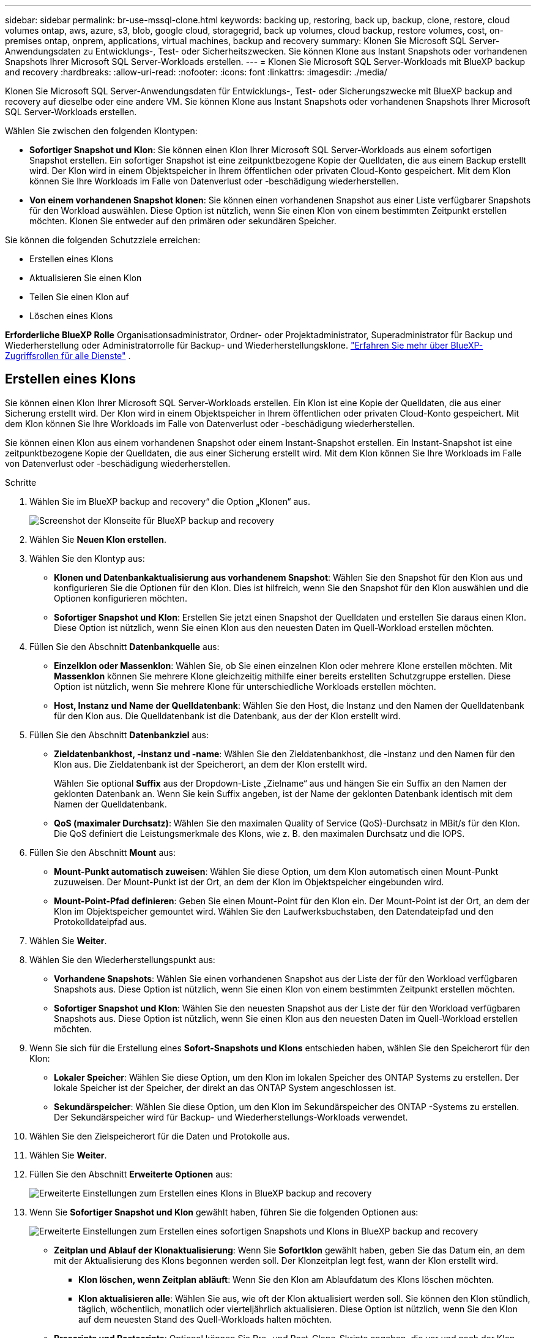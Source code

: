 ---
sidebar: sidebar 
permalink: br-use-mssql-clone.html 
keywords: backing up, restoring, back up, backup, clone, restore, cloud volumes ontap, aws, azure, s3, blob, google cloud, storagegrid, back up volumes, cloud backup, restore volumes, cost, on-premises ontap, onprem, applications, virtual machines, backup and recovery 
summary: Klonen Sie Microsoft SQL Server-Anwendungsdaten zu Entwicklungs-, Test- oder Sicherheitszwecken. Sie können Klone aus Instant Snapshots oder vorhandenen Snapshots Ihrer Microsoft SQL Server-Workloads erstellen. 
---
= Klonen Sie Microsoft SQL Server-Workloads mit BlueXP backup and recovery
:hardbreaks:
:allow-uri-read: 
:nofooter: 
:icons: font
:linkattrs: 
:imagesdir: ./media/


[role="lead"]
Klonen Sie Microsoft SQL Server-Anwendungsdaten für Entwicklungs-, Test- oder Sicherungszwecke mit BlueXP backup and recovery auf dieselbe oder eine andere VM. Sie können Klone aus Instant Snapshots oder vorhandenen Snapshots Ihrer Microsoft SQL Server-Workloads erstellen.

Wählen Sie zwischen den folgenden Klontypen:

* *Sofortiger Snapshot und Klon*: Sie können einen Klon Ihrer Microsoft SQL Server-Workloads aus einem sofortigen Snapshot erstellen. Ein sofortiger Snapshot ist eine zeitpunktbezogene Kopie der Quelldaten, die aus einem Backup erstellt wird. Der Klon wird in einem Objektspeicher in Ihrem öffentlichen oder privaten Cloud-Konto gespeichert. Mit dem Klon können Sie Ihre Workloads im Falle von Datenverlust oder -beschädigung wiederherstellen.
* *Von einem vorhandenen Snapshot klonen*: Sie können einen vorhandenen Snapshot aus einer Liste verfügbarer Snapshots für den Workload auswählen. Diese Option ist nützlich, wenn Sie einen Klon von einem bestimmten Zeitpunkt erstellen möchten. Klonen Sie entweder auf den primären oder sekundären Speicher.


Sie können die folgenden Schutzziele erreichen:

* Erstellen eines Klons
* Aktualisieren Sie einen Klon
* Teilen Sie einen Klon auf
* Löschen eines Klons


*Erforderliche BlueXP Rolle* Organisationsadministrator, Ordner- oder Projektadministrator, Superadministrator für Backup und Wiederherstellung oder Administratorrolle für Backup- und Wiederherstellungsklone.  https://docs.netapp.com/us-en/bluexp-setup-admin/reference-iam-predefined-roles.html["Erfahren Sie mehr über BlueXP-Zugriffsrollen für alle Dienste"^] .



== Erstellen eines Klons

Sie können einen Klon Ihrer Microsoft SQL Server-Workloads erstellen. Ein Klon ist eine Kopie der Quelldaten, die aus einer Sicherung erstellt wird. Der Klon wird in einem Objektspeicher in Ihrem öffentlichen oder privaten Cloud-Konto gespeichert. Mit dem Klon können Sie Ihre Workloads im Falle von Datenverlust oder -beschädigung wiederherstellen.

Sie können einen Klon aus einem vorhandenen Snapshot oder einem Instant-Snapshot erstellen. Ein Instant-Snapshot ist eine zeitpunktbezogene Kopie der Quelldaten, die aus einer Sicherung erstellt wird. Mit dem Klon können Sie Ihre Workloads im Falle von Datenverlust oder -beschädigung wiederherstellen.

.Schritte
. Wählen Sie im BlueXP backup and recovery“ die Option „Klonen“ aus.
+
image:screen-br-sql-clone-nomenu.png["Screenshot der Klonseite für BlueXP backup and recovery"]

. Wählen Sie *Neuen Klon erstellen*.
. Wählen Sie den Klontyp aus:
+
** *Klonen und Datenbankaktualisierung aus vorhandenem Snapshot*: Wählen Sie den Snapshot für den Klon aus und konfigurieren Sie die Optionen für den Klon. Dies ist hilfreich, wenn Sie den Snapshot für den Klon auswählen und die Optionen konfigurieren möchten.
** *Sofortiger Snapshot und Klon*: Erstellen Sie jetzt einen Snapshot der Quelldaten und erstellen Sie daraus einen Klon. Diese Option ist nützlich, wenn Sie einen Klon aus den neuesten Daten im Quell-Workload erstellen möchten.


. Füllen Sie den Abschnitt *Datenbankquelle* aus:
+
** *Einzelklon oder Massenklon*: Wählen Sie, ob Sie einen einzelnen Klon oder mehrere Klone erstellen möchten. Mit *Massenklon* können Sie mehrere Klone gleichzeitig mithilfe einer bereits erstellten Schutzgruppe erstellen. Diese Option ist nützlich, wenn Sie mehrere Klone für unterschiedliche Workloads erstellen möchten.
** *Host, Instanz und Name der Quelldatenbank*: Wählen Sie den Host, die Instanz und den Namen der Quelldatenbank für den Klon aus. Die Quelldatenbank ist die Datenbank, aus der der Klon erstellt wird.


. Füllen Sie den Abschnitt *Datenbankziel* aus:
+
** *Zieldatenbankhost, -instanz und -name*: Wählen Sie den Zieldatenbankhost, die -instanz und den Namen für den Klon aus. Die Zieldatenbank ist der Speicherort, an dem der Klon erstellt wird.
+
Wählen Sie optional *Suffix* aus der Dropdown-Liste „Zielname“ aus und hängen Sie ein Suffix an den Namen der geklonten Datenbank an. Wenn Sie kein Suffix angeben, ist der Name der geklonten Datenbank identisch mit dem Namen der Quelldatenbank.

** *QoS (maximaler Durchsatz)*: Wählen Sie den maximalen Quality of Service (QoS)-Durchsatz in MBit/s für den Klon. Die QoS definiert die Leistungsmerkmale des Klons, wie z. B. den maximalen Durchsatz und die IOPS.


. Füllen Sie den Abschnitt *Mount* aus:
+
** *Mount-Punkt automatisch zuweisen*: Wählen Sie diese Option, um dem Klon automatisch einen Mount-Punkt zuzuweisen. Der Mount-Punkt ist der Ort, an dem der Klon im Objektspeicher eingebunden wird.
** *Mount-Point-Pfad definieren*: Geben Sie einen Mount-Point für den Klon ein. Der Mount-Point ist der Ort, an dem der Klon im Objektspeicher gemountet wird. Wählen Sie den Laufwerksbuchstaben, den Datendateipfad und den Protokolldateipfad aus.


. Wählen Sie *Weiter*.
. Wählen Sie den Wiederherstellungspunkt aus:
+
** *Vorhandene Snapshots*: Wählen Sie einen vorhandenen Snapshot aus der Liste der für den Workload verfügbaren Snapshots aus. Diese Option ist nützlich, wenn Sie einen Klon von einem bestimmten Zeitpunkt erstellen möchten.
** *Sofortiger Snapshot und Klon*: Wählen Sie den neuesten Snapshot aus der Liste der für den Workload verfügbaren Snapshots aus. Diese Option ist nützlich, wenn Sie einen Klon aus den neuesten Daten im Quell-Workload erstellen möchten.


. Wenn Sie sich für die Erstellung eines *Sofort-Snapshots und Klons* entschieden haben, wählen Sie den Speicherort für den Klon:
+
** *Lokaler Speicher*: Wählen Sie diese Option, um den Klon im lokalen Speicher des ONTAP Systems zu erstellen. Der lokale Speicher ist der Speicher, der direkt an das ONTAP System angeschlossen ist.
** *Sekundärspeicher*: Wählen Sie diese Option, um den Klon im Sekundärspeicher des ONTAP -Systems zu erstellen. Der Sekundärspeicher wird für Backup- und Wiederherstellungs-Workloads verwendet.


. Wählen Sie den Zielspeicherort für die Daten und Protokolle aus.
. Wählen Sie *Weiter*.
. Füllen Sie den Abschnitt *Erweiterte Optionen* aus:
+
image:screen-br-sql-clone-create-advanced.png["Erweiterte Einstellungen zum Erstellen eines Klons in BlueXP backup and recovery"]

. Wenn Sie *Sofortiger Snapshot und Klon* gewählt haben, führen Sie die folgenden Optionen aus:
+
image:screen-br-sql-clone-create-instantsnapshot-advanced.png["Erweiterte Einstellungen zum Erstellen eines sofortigen Snapshots und Klons in BlueXP backup and recovery"]

+
** *Zeitplan und Ablauf der Klonaktualisierung*: Wenn Sie *Sofortklon* gewählt haben, geben Sie das Datum ein, an dem mit der Aktualisierung des Klons begonnen werden soll. Der Klonzeitplan legt fest, wann der Klon erstellt wird.
+
*** *Klon löschen, wenn Zeitplan abläuft*: Wenn Sie den Klon am Ablaufdatum des Klons löschen möchten.
*** *Klon aktualisieren alle*: Wählen Sie aus, wie oft der Klon aktualisiert werden soll. Sie können den Klon stündlich, täglich, wöchentlich, monatlich oder vierteljährlich aktualisieren. Diese Option ist nützlich, wenn Sie den Klon auf dem neuesten Stand des Quell-Workloads halten möchten.


** *Prescripts und Postscripts*: Optional können Sie Pre- und Post-Clone-Skripte angeben, die vor und nach der Klon-Erstellung ausgeführt werden sollen. Diese Skripte können für zusätzliche Aufgaben verwendet werden, z. B. zum Konfigurieren des Klons oder zum Senden von Benachrichtigungen.
** *Benachrichtigung*: Optional können Sie E-Mail-Adressen angeben, die zusammen mit dem Jobbericht über den Status der Klonerstellung benachrichtigt werden sollen. Sie können auch eine Webhook-URL angeben, um Benachrichtigungen zum Status der Klonerstellung zu erhalten. Sie können angeben, ob Sie Benachrichtigungen über Erfolg und Misserfolg oder nur über beides erhalten möchten.
** *Tags*: Wählen Sie eine oder mehrere Bezeichnungen aus, die Ihnen später bei der Suche nach der Ressourcengruppe helfen, und klicken Sie auf *Übernehmen*. Wenn Sie beispielsweise „HR“ als Tag zu mehreren Ressourcengruppen hinzufügen, können Sie später alle Ressourcengruppen finden, die dem HR-Tag zugeordnet sind.


. Wählen Sie *Erstellen*.
. Wenn der Klon erstellt ist, können Sie ihn auf der Seite *Inventar* anzeigen. image:screen-br-inventory.png["Screenshot der Inventarseite für BlueXP backup and recovery"]




== Aktualisieren Sie einen Klon

Sie können einen Klon Ihrer Microsoft SQL Server-Workloads aktualisieren. Durch die Aktualisierung wird der Klon mit den neuesten Daten des Quell-Workloads aktualisiert. Dies ist nützlich, wenn der Klon auf dem aktuellen Stand des Quell-Workloads bleiben soll.

Sie haben die Möglichkeit, den Datenbanknamen zu ändern, den neuesten Sofort-Snapshot zu verwenden oder von einem vorhandenen Produktions-Snapshot zu aktualisieren.

.Schritte
. Wählen Sie im BlueXP backup and recovery“ die Option „Klonen“ aus.
. Wählen Sie den Klon aus, den Sie aktualisieren möchten.
. Wählen Sie das Symbol Aktionen image:../media/icon-action.png["Aktionsoption"] > *Klon aktualisieren*.
+
image:screen-br-sql-clone-refresh-options.png["Aktualisieren Sie die Klonoptionen für die BlueXP backup and recovery"]

. Füllen Sie den Abschnitt *Erweiterte Einstellungen* aus:
+
** *Wiederherstellungsbereich*: Wählen Sie, ob alle Protokollsicherungen oder nur die Protokollsicherungen bis zu einem bestimmten Zeitpunkt wiederhergestellt werden sollen. Diese Option ist nützlich, wenn Sie den Klon zu einem bestimmten Zeitpunkt wiederherstellen möchten.
** *Zeitplan und Ablauf der Klonaktualisierung*: Wenn Sie *Sofortklon* gewählt haben, geben Sie das Datum ein, an dem mit der Aktualisierung des Klons begonnen werden soll. Der Klonzeitplan legt fest, wann der Klon erstellt wird.
+
*** *Klon löschen, wenn Zeitplan abläuft*: Wenn Sie den Klon am Ablaufdatum des Klons löschen möchten.
*** *Klon aktualisieren alle*: Wählen Sie aus, wie oft der Klon aktualisiert werden soll. Sie können den Klon stündlich, täglich, wöchentlich, monatlich oder vierteljährlich aktualisieren. Diese Option ist nützlich, wenn Sie den Klon auf dem neuesten Stand des Quell-Workloads halten möchten.


** *iGroup-Einstellungen*: Wählen Sie die iGroup für den Klon. Die iGroup ist eine logische Gruppierung von Initiatoren, die für den Zugriff auf den Klon verwendet werden. Sie können eine vorhandene iGroup auswählen oder eine neue erstellen. Wählen Sie die iGroup des primären oder sekundären ONTAP Speichersystems aus.
** *Prescripts und Postscripts*: Optional können Sie Pre- und Post-Clone-Skripte angeben, die vor und nach der Klon-Erstellung ausgeführt werden sollen. Diese Skripte können für zusätzliche Aufgaben verwendet werden, z. B. zum Konfigurieren des Klons oder zum Senden von Benachrichtigungen.
** *Benachrichtigung*: Optional können Sie E-Mail-Adressen angeben, die zusammen mit dem Jobbericht über den Status der Klonerstellung benachrichtigt werden sollen. Sie können auch eine Webhook-URL angeben, um Benachrichtigungen zum Status der Klonerstellung zu erhalten. Sie können angeben, ob Sie Benachrichtigungen über Erfolg und Misserfolg oder nur über beides erhalten möchten.
** *Tags*: Geben Sie ein oder mehrere Labels ein, die Ihnen später bei der Suche nach der Ressourcengruppe helfen. Wenn Sie beispielsweise „HR“ als Tag zu mehreren Ressourcengruppen hinzufügen, können Sie später alle Ressourcengruppen finden, die dem Tag „HR“ zugeordnet sind.


. Wählen Sie im Bestätigungsdialogfeld „Aktualisieren“ die Option „*Aktualisieren*“ aus, um fortzufahren.




== Überspringen einer Klonaktualisierung

Sie können die Klonaktualisierung überspringen, wenn Sie den Klon nicht mit den neuesten Daten aus dem Ursprungs-Workload aktualisieren möchten. Durch das Überspringen der Klonaktualisierung können Sie den Klon unverändert lassen, ohne ihn zu aktualisieren.

.Schritte
. Wählen Sie im BlueXP backup and recovery“ die Option „Klonen“ aus.
. Wählen Sie den Klon aus, für den Sie die Aktualisierung überspringen möchten.
. Wählen Sie das Symbol Aktionen image:../media/icon-action.png["Aktionsoption"] > *Aktualisierung überspringen*.
. Führen Sie im Dialogfeld „Bestätigung für Aktualisierung überspringen“ die folgenden Schritte aus:
+
.. Um nur den nächsten Aktualisierungszeitplan zu überspringen, wählen Sie *Nur den nächsten Aktualisierungszeitplan überspringen*.
.. Um fortzufahren, wählen Sie *Überspringen*.






== Teilen Sie einen Klon auf

Sie können einen Klon Ihrer Microsoft SQL Server-Workloads aufteilen. Dabei wird ein neues Backup des Klons erstellt. Mit dem neuen Backup können Sie die Workloads wiederherstellen.

Sie können einen Klon wahlweise in unabhängige oder langfristige Klone aufteilen. Ein Assistent zeigt die Liste der Aggregate, die Teil der SVM sind, deren Größe und den Speicherort des geklonten Volumes an. BlueXP backup and recovery zeigt außerdem an, ob genügend Speicherplatz für die Aufteilung des Klons vorhanden ist. Nach der Aufteilung wird der Klon zu einer unabhängigen Datenbank und schützt ihn.

Der Klonauftrag wird nicht gelöscht und kann für andere Klone erneut verwendet werden.

.Schritte
. Wählen Sie im BlueXP backup and recovery“ die Option „Klonen“ aus.
. Wählen Sie einen Klon aus.
. Wählen Sie das Symbol Aktionen image:../media/icon-action.png["Aktionsoption"] > *Geteilter Klon*.
+
image:screen-br-sql-clone-split.png["Geteilte Klonseite für BlueXP backup and recovery"]

. Überprüfen Sie die Details zum geteilten Klon und wählen Sie *Teilen* aus.
. Wenn der geteilte Klon erstellt ist, können Sie ihn auf der Seite *Inventar* anzeigen. image:screen-br-inventory.png["Screenshot der Inventarseite für BlueXP backup and recovery"]




== Löschen eines Klons

Sie können einen Klon Ihrer Microsoft SQL Server-Workloads löschen. Durch das Löschen eines Klons wird dieser aus dem Objektspeicher entfernt und Speicherplatz freigegeben.

Wenn der Klon durch eine Richtlinie geschützt ist, wird der Klon einschließlich des Auftrags gelöscht.

.Schritte
. Wählen Sie im BlueXP backup and recovery“ die Option „Klonen“ aus.
. Wählen Sie einen Klon aus.
. Wählen Sie das Symbol Aktionen image:../media/icon-action.png["Aktionsoption"] > *Klon löschen*.
. Überprüfen Sie im Bestätigungsdialogfeld zum Löschen des Klons die Löschdetails.
+
.. Um die geklonten Ressourcen aus SnapCenter zu löschen, auch wenn auf die Klone oder ihren Speicher nicht zugegriffen werden kann, wählen Sie *Löschen erzwingen*.
.. Wählen Sie *Löschen*.


. Wenn der Klon gelöscht wird, wird er von der Seite *Inventar* entfernt.

